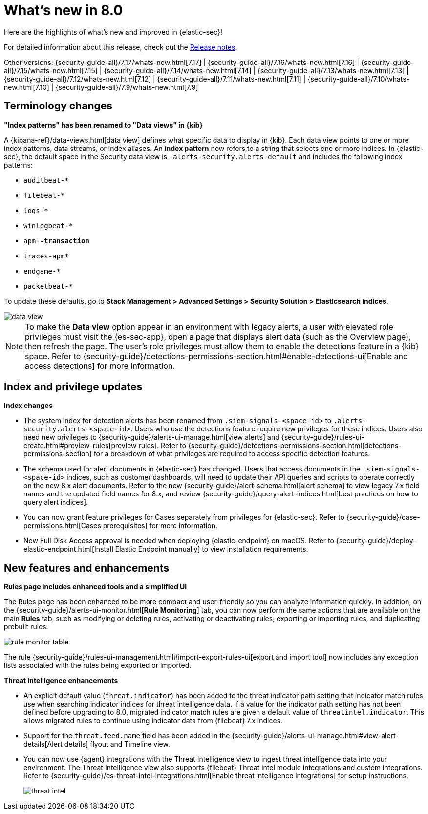 [[whats-new]]
[chapter]
= What's new in 8.0

Here are the highlights of what’s new and improved in {elastic-sec}!

For detailed information about this release, check out the <<release-notes, Release notes>>.

Other versions: {security-guide-all}/7.17/whats-new.html[7.17] | {security-guide-all}/7.16/whats-new.html[7.16] | {security-guide-all}/7.15/whats-new.html[7.15] | {security-guide-all}/7.14/whats-new.html[7.14] | {security-guide-all}/7.13/whats-new.html[7.13] | {security-guide-all}/7.12/whats-new.html[7.12] | {security-guide-all}/7.11/whats-new.html[7.11] | {security-guide-all}/7.10/whats-new.html[7.10] |
{security-guide-all}/7.9/whats-new.html[7.9]

// NOTE: The notable-highlights tagged regions are re-used in the Installation and Upgrade Guide. Full URL links are required in tagged regions.
// tag::notable-highlights[]

[discrete]
[[name-changes-8.0]]
== Terminology changes

*"Index patterns" has been renamed to "Data views" in {kib}*

A {kibana-ref}/data-views.html[data view] defines what specific data to display in {kib}. Each data view points to one or more index patterns, data streams, or index aliases. An *index pattern* now refers to a string that selects one or more indices. In {elastic-sec}, the default space in the Security data view is `.alerts-security.alerts-default` and includes the following index patterns:

* `auditbeat-*`
* `filebeat-*`
* `logs-*`
* `winlogbeat-*`
* `apm-*-transaction`*
* `traces-apm*`
* `endgame-*`
* `packetbeat-*`

To update these defaults, go to *Stack Management > Advanced Settings > Security Solution > Elasticsearch indices*.
--
image::whats-new/images/8.0/data-view.png[]
--

NOTE: To make the *Data view* option appear in an environment with legacy alerts, a user with elevated role privileges must visit the {es-sec-app}, open a page that displays alert data (such as the Overview page), then refresh the page. The user's role privileges must allow them to enable the detections feature in a {kib} space. Refer to {security-guide}/detections-permissions-section.html#enable-detections-ui[Enable and access detections] for more information.

[discrete]
[[index-updates-8.0]]
== Index and privilege updates

*Index changes*

* The system index for detection alerts has been renamed from `.siem-signals-<space-id>` to `.alerts-security.alerts-<space-id>`. Users who use the detections feature require new privileges for these indices. Users also need new privileges to {security-guide}/alerts-ui-manage.html[view alerts] and {security-guide}/rules-ui-create.html#preview-rules[preview rules]. Refer to {security-guide}/detections-permissions-section.html[detections-permissions-section] for a breakdown of what privileges are required to access specific detection features.
* The schema used for alert documents in {elastic-sec} has changed. Users that access documents in the `.siem-signals-<space-id>` indices, such as customer dashboards, will need to update their API queries and scripts to operate correctly on the new 8.x alert documents. Refer to the new {security-guide}/alert-schema.html[alert schema] to view legacy 7.x field names and the updated field names for 8.x, and review {security-guide}/query-alert-indices.html[best practices on how to query alert indices].
* You can now grant feature privileges for Cases separately from privileges for {elastic-sec}. Refer to {security-guide}/case-permissions.html[Cases prerequisites] for more information.
* New Full Disk Access approval is needed when deploying {elastic-endpoint} on macOS. Refer to {security-guide}/deploy-elastic-endpoint.html[Install Elastic Endpoint manually] to view installation requirements.



[discrete]
[[features-8.0]]
== New features and enhancements

*Rules page includes enhanced tools and a simplified UI*

The Rules page has been enhanced to be more compact and user-friendly so you can analyze information quickly. In addition, on the {security-guide}/alerts-ui-monitor.html[*Rule Monitoring*] tab, you can now perform the same actions that are available on the main *Rules* tab, such as modifying or deleting rules, activating or deactivating rules, exporting or importing rules, and duplicating prebuilt rules.
--
image::whats-new/images/8.0/rule-monitor-table.png[]
--
The rule {security-guide}/rules-ui-management.html#import-export-rules-ui[export and import tool] now includes any exception lists associated with the rules being exported or imported.

*Threat intelligence enhancements*

* An explicit default value (`threat.indicator`) has been added to the threat indicator path setting that indicator match rules use when searching indicator indices for threat intelligence data. If a value for the indicator path setting has not been defined before upgrading to 8.0, migrated indicator match rules are given a default value of `threatintel.indicator`. This allows migrated rules to continue using indicator data from {filebeat} 7.x indices.
* Support for the `threat.feed.name` field has been added in the {security-guide}/alerts-ui-manage.html#view-alert-details[Alert details] flyout and Timeline view.
* You can now use {agent} integrations with the Threat Intelligence view to ingest threat intelligence data into your environment. The Threat Intelligence view also supports {filebeat} Threat intel module integrations and custom integrations. Refer to {security-guide}/es-threat-intel-integrations.html[Enable threat intelligence integrations] for setup instructions.
+
--
image::whats-new/images/8.0/threat-intel.png[]
--

// end::notable-highlights[]

